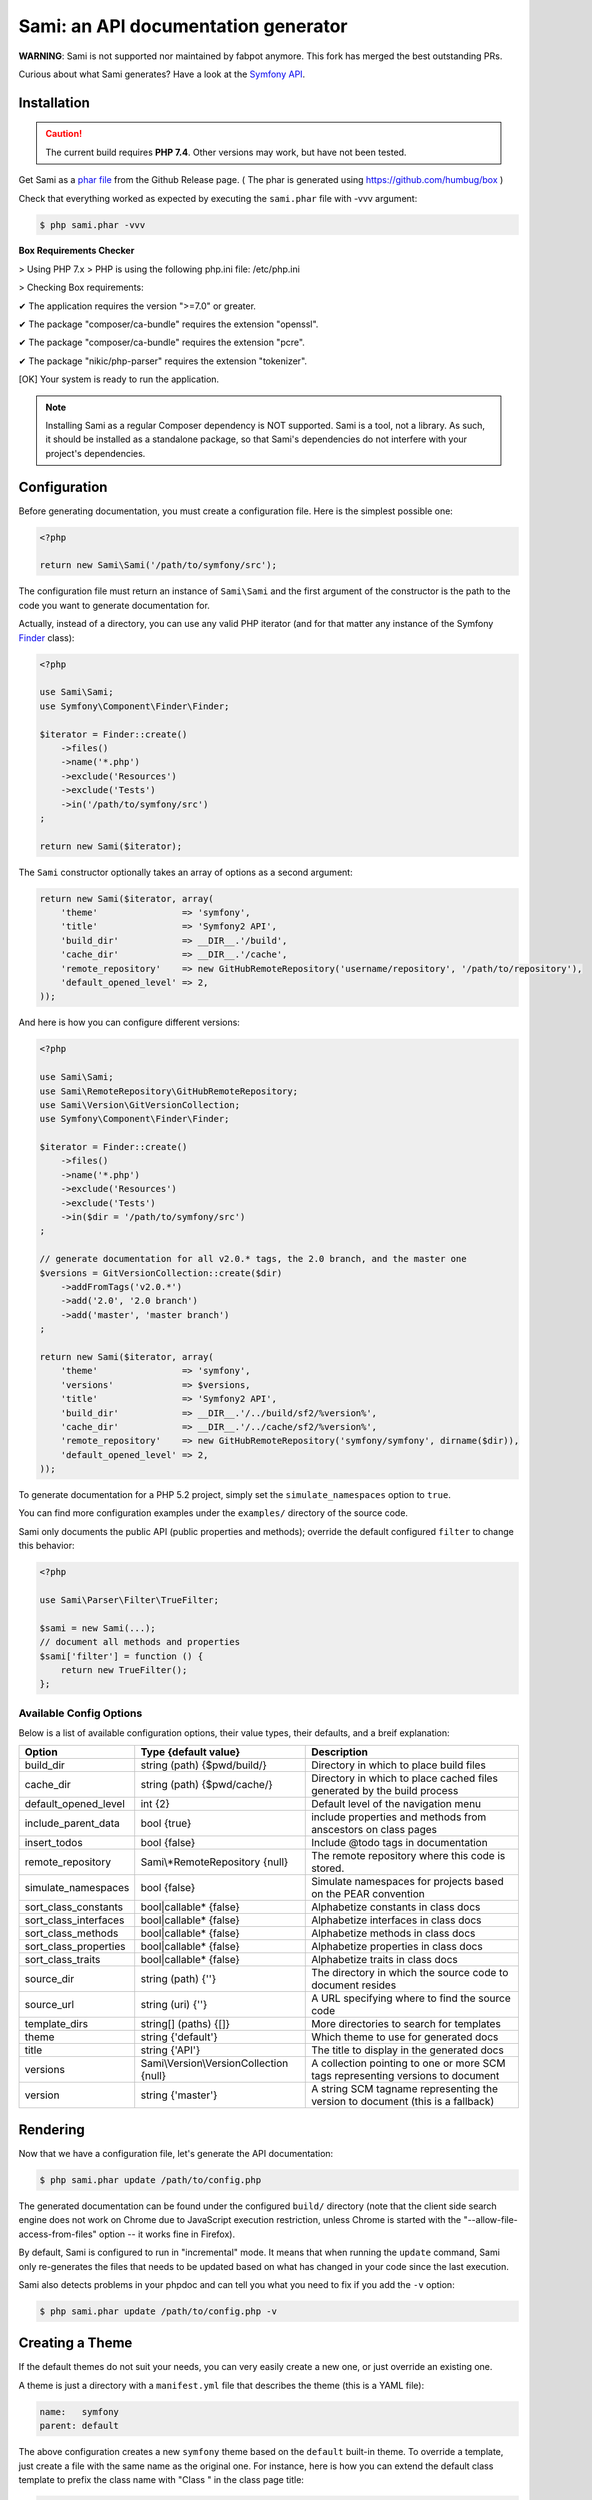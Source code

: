 Sami: an API documentation generator
====================================

**WARNING**: Sami is not supported nor maintained by fabpot anymore. This fork has merged the best outstanding PRs.

Curious about what Sami generates? Have a look at the `Symfony API`_.

Installation
------------

.. caution::

    The current build requires **PHP 7.4**. Other versions may work, but have not been tested.

Get Sami as a `phar file`_ from the Github Release page. ( The phar is generated using https://github.com/humbug/box ) 

Check that everything worked as expected by executing the ``sami.phar`` file
with -vvv argument:

.. code-block:: bash

    $ php sami.phar -vvv
    

**Box Requirements Checker**

> Using PHP 7.x
> PHP is using the following php.ini file: /etc/php.ini

> Checking Box requirements:

✔ The application requires the version ">=7.0" or greater.

✔ The package "composer/ca-bundle" requires the extension "openssl". 

✔ The package "composer/ca-bundle" requires the extension "pcre".

✔ The package "nikic/php-parser" requires the extension "tokenizer".


[OK] Your system is ready to run the application.


    

.. note::

    Installing Sami as a regular Composer dependency is NOT supported. Sami is
    a tool, not a library. As such, it should be installed as a standalone
    package, so that Sami's dependencies do not interfere with your project's
    dependencies.

Configuration
-------------

Before generating documentation, you must create a configuration file. Here is
the simplest possible one:

.. code-block:: php

    <?php

    return new Sami\Sami('/path/to/symfony/src');

The configuration file must return an instance of ``Sami\Sami`` and the first
argument of the constructor is the path to the code you want to generate
documentation for.

Actually, instead of a directory, you can use any valid PHP iterator (and for
that matter any instance of the Symfony `Finder`_ class):

.. code-block:: php

    <?php

    use Sami\Sami;
    use Symfony\Component\Finder\Finder;

    $iterator = Finder::create()
        ->files()
        ->name('*.php')
        ->exclude('Resources')
        ->exclude('Tests')
        ->in('/path/to/symfony/src')
    ;

    return new Sami($iterator);

The ``Sami`` constructor optionally takes an array of options as a second
argument:

.. code-block:: php

    return new Sami($iterator, array(
        'theme'                => 'symfony',
        'title'                => 'Symfony2 API',
        'build_dir'            => __DIR__.'/build',
        'cache_dir'            => __DIR__.'/cache',
        'remote_repository'    => new GitHubRemoteRepository('username/repository', '/path/to/repository'),
        'default_opened_level' => 2,
    ));

And here is how you can configure different versions:

.. code-block:: php

    <?php

    use Sami\Sami;
    use Sami\RemoteRepository\GitHubRemoteRepository;
    use Sami\Version\GitVersionCollection;
    use Symfony\Component\Finder\Finder;

    $iterator = Finder::create()
        ->files()
        ->name('*.php')
        ->exclude('Resources')
        ->exclude('Tests')
        ->in($dir = '/path/to/symfony/src')
    ;

    // generate documentation for all v2.0.* tags, the 2.0 branch, and the master one
    $versions = GitVersionCollection::create($dir)
        ->addFromTags('v2.0.*')
        ->add('2.0', '2.0 branch')
        ->add('master', 'master branch')
    ;

    return new Sami($iterator, array(
        'theme'                => 'symfony',
        'versions'             => $versions,
        'title'                => 'Symfony2 API',
        'build_dir'            => __DIR__.'/../build/sf2/%version%',
        'cache_dir'            => __DIR__.'/../cache/sf2/%version%',
        'remote_repository'    => new GitHubRemoteRepository('symfony/symfony', dirname($dir)),
        'default_opened_level' => 2,
    ));

To generate documentation for a PHP 5.2 project, simply set the
``simulate_namespaces`` option to ``true``.

You can find more configuration examples under the ``examples/`` directory of
the source code.

Sami only documents the public API (public properties and methods); override
the default configured ``filter`` to change this behavior:

.. code-block:: php

    <?php

    use Sami\Parser\Filter\TrueFilter;

    $sami = new Sami(...);
    // document all methods and properties
    $sami['filter'] = function () {
        return new TrueFilter();
    };


Available Config Options
~~~~~~~~~~~~~~~~~~~~~~~~

Below is a list of available configuration options, their value types, their defaults, and a breif explanation:

+-----------------------+-----------------------------------------+---------------------------------------------+
| Option                | Type {default value}                    + Description                                 |
+=======================+=========================================+=============================================+
| build_dir             | string (path) {$pwd/build/}             | Directory in which to place build files     |
+-----------------------+-----------------------------------------+---------------------------------------------+
| cache_dir             | string (path) {$pwd/cache/}             | Directory in which to place cached files    |
|                       |                                         | generated by the build process              |
+-----------------------+-----------------------------------------+---------------------------------------------+
| default_opened_level  | int {2}                                 | Default level of the navigation menu        |
+-----------------------+-----------------------------------------+---------------------------------------------+
| include_parent_data   | bool {true}                             | include properties and methods from         |
|                       |                                         | anscestors on class pages                   |
+-----------------------+-----------------------------------------+---------------------------------------------+
| insert_todos          | bool {false}                            | Include @todo tags in documentation         |
+-----------------------+-----------------------------------------+---------------------------------------------+
| remote_repository     | Sami\\*RemoteRepository {null}          | The remote repository where this code is    |
|                       |                                         | stored.                                     |
+-----------------------+-----------------------------------------+---------------------------------------------+
| simulate_namespaces   | bool {false}                            | Simulate namespaces for projects based on   |
|                       |                                         | the PEAR convention                         |
+-----------------------+-----------------------------------------+---------------------------------------------+
| sort_class_constants  | bool|callable* {false}                  | Alphabetize constants in class docs         |
+-----------------------+-----------------------------------------+---------------------------------------------+
| sort_class_interfaces | bool|callable* {false}                  | Alphabetize interfaces in class docs        |
+-----------------------+-----------------------------------------+---------------------------------------------+
| sort_class_methods    | bool|callable* {false}                  | Alphabetize methods in class docs           |
+-----------------------+-----------------------------------------+---------------------------------------------+
| sort_class_properties | bool|callable* {false}                  | Alphabetize properties in class docs        |
+-----------------------+-----------------------------------------+---------------------------------------------+
| sort_class_traits     | bool|callable* {false}                  | Alphabetize traits in class docs            |
+-----------------------+-----------------------------------------+---------------------------------------------+
| source_dir            | string (path) {''}                      | The directory in which the source code to   |
|                       |                                         | document resides                            |
+-----------------------+-----------------------------------------+---------------------------------------------+
| source_url            | string (uri) {''}                       | A URL specifying where to find the source   |
|                       |                                         | code                                        |
+-----------------------+-----------------------------------------+---------------------------------------------+
| template_dirs         | string[] (paths) {[]}                   | More directories to search for templates    |
+-----------------------+-----------------------------------------+---------------------------------------------+
| theme                 | string {'default'}                      | Which theme to use for generated docs       |
+-----------------------+-----------------------------------------+---------------------------------------------+
| title                 | string {'API'}                          | The title to display in the generated docs  |
+-----------------------+-----------------------------------------+---------------------------------------------+
| versions              | Sami\\Version\\VersionCollection {null} | A collection pointing to one or more SCM    |
|                       |                                         | tags representing versions to document      |
+-----------------------+-----------------------------------------+---------------------------------------------+
| version               | string {'master'}                       | A string SCM tagname representing the       |
|                       |                                         | version to document (this is a fallback)    |
+-----------------------+-----------------------------------------+---------------------------------------------+


Rendering
---------

Now that we have a configuration file, let's generate the API documentation:

.. code-block:: bash

    $ php sami.phar update /path/to/config.php

The generated documentation can be found under the configured ``build/``
directory (note that the client side search engine does not work on Chrome due
to JavaScript execution restriction, unless Chrome is started with the
"--allow-file-access-from-files" option -- it works fine in Firefox).

By default, Sami is configured to run in "incremental" mode. It means that when
running the ``update`` command, Sami only re-generates the files that needs to
be updated based on what has changed in your code since the last execution.

Sami also detects problems in your phpdoc and can tell you what you need to fix
if you add the ``-v`` option:

.. code-block:: bash

    $ php sami.phar update /path/to/config.php -v

Creating a Theme
----------------

If the default themes do not suit your needs, you can very easily create a new
one, or just override an existing one.

A theme is just a directory with a ``manifest.yml`` file that describes the
theme (this is a YAML file):

.. code-block:: yaml

    name:   symfony
    parent: default

The above configuration creates a new ``symfony`` theme based on the
``default`` built-in theme. To override a template, just create a file with
the same name as the original one. For instance, here is how you can extend the
default class template to prefix the class name with "Class " in the class page
title:

.. code-block:: jinja

    {# pages/class.twig #}

    {% extends 'default/pages/class.twig' %}

    {% block title %}Class {{ parent() }}{% endblock %}

If you are familiar with Twig, you will be able to very easily tweak every
aspect of the templates as everything has been well isolated in named Twig
blocks.

A theme can also add more templates and static files. Here is the manifest for
the default theme:

.. code-block:: yaml

    name: default

    static:
        'css/sami.css': 'css/sami.css'
        'css/bootstrap.min.css': 'css/bootstrap.min.css'
        'css/bootstrap-theme.min.css': 'css/bootstrap-theme.min.css'
        'fonts/glyphicons-halflings-regular.eot': 'fonts/glyphicons-halflings-regular.eot'
        'fonts/glyphicons-halflings-regular.svg': 'fonts/glyphicons-halflings-regular.svg'
        'fonts/glyphicons-halflings-regular.ttf': 'fonts/glyphicons-halflings-regular.ttf'
        'fonts/glyphicons-halflings-regular.woff': 'fonts/glyphicons-halflings-regular.woff'
        'js/bootstrap.min.js': 'js/bootstrap.min.js'
        'js/jquery-1.11.1.min.js': 'js/jquery-1.11.1.min.js'
        'js/handlebars.min.js': 'js/handlebars.min.js'
        'js/typeahead.min.js': 'js/typeahead.min.js'

    global:
        'index.twig':      'index.html'
        'doc-index.twig':  'doc-index.html'
        'namespaces.twig': 'namespaces.html'
        'classes.twig':    'classes.html'
        'interfaces.twig': 'interfaces.html'
        'traits.twig':     'traits.html'
        'opensearch.twig': 'opensearch.xml'
        'search.twig':     'search.html'
        'sami.js.twig':    'sami.js'

    namespace:
        'namespace.twig': '%s.html'

    class:
        'class.twig': '%s.html'


Files are contained into sections, depending on how Sami needs to treat them:

* ``static``: Files are copied as is (for assets like images, stylesheets, or
  JavaScript files);

* ``global``: Templates that do not depend on the current class context;

* ``namespace``: Templates that should be generated for every namespace;

* ``class``: Templates that should be generated for every class.

.. _Symfony API: http://api.symfony.com/
.. _phar file:   https://github.com/blueend-ag/Sami/releases
.. _Finder:      http://symfony.com/doc/current/components/finder.html

Search Index
~~~~~~~~~~~~

The autocomplete and search functionality of Sami is provided through a
search index that is generated based on the classes, namespaces, interfaces,
and traits of a project. You can customize the search index by overriding the
``search_index_extra`` block of ``sami.js.twig``.

The ``search_index_extra`` allows you to extend the default theme and add more
entries to the index. For example, some projects implement magic methods that
are dynamically generated at runtime. You might wish to document these methods
while generating API documentation and add them to the search index.

Each entry in the search index is a JavaScript object that contains the
following keys:

type
    The type associated with the entry. Built-in types are "Class",
    "Namespace", "Interface", "Trait". You can add additional types specific
    to an application, and the type information will appear next to the search
    result.

name
    The name of the entry. This is the element in the index that is searchable
    (e.g., class name, namespace name, etc).

fromName
    The parent of the element (if any). This can be used to provide context for
    the entry. For example, the fromName of a class would be the namespace of
    the class.

fromLink
    The link to the parent of the entry (if any). This is used to link a child
    to a parent. For example, this would be a link from a class to the class
    namespace.

doc
    A short text description of the entry.

One such example of when overriding the index is useful could be documenting
dynamically generated API operations of a web service client. Here's a simple
example that adds dynamically generated API operations for a web service client
to the search index:

.. code-block:: jinja

    {% extends "default/sami.js.twig" %}

    {% block search_index_extra %}
        {% for operation in operations -%}
            {"type": "Operation", "link": "{{ operation.path }}", "name": "{{ operation.name }}", "doc": "{{ operation.doc }}"},
        {%- endfor %}
    {% endblock %}

This example assumes that the template has a variable ``operations`` available
which contains an array of operations.

.. note::

    Always include a trailing comma for each entry you add to the index. Sami
    will take care of ensuring that trailing commas are handled properly.


Building sami.phar
~~~~~~~~~~~~~~~~~~

1. Clone/Download this repo
2. Run composer to update/install all dependencies ``composer update``
2. Download box.phar from https://github.com/box-project/box/releases/ and make it executable (e.g. ``chmod 755 ./box.phar`` )
4. Run ``./box.phar compile`` to compile sami.phar from source using box.json
5. Check your phar with ``./box.phar info bin/sami.phar``